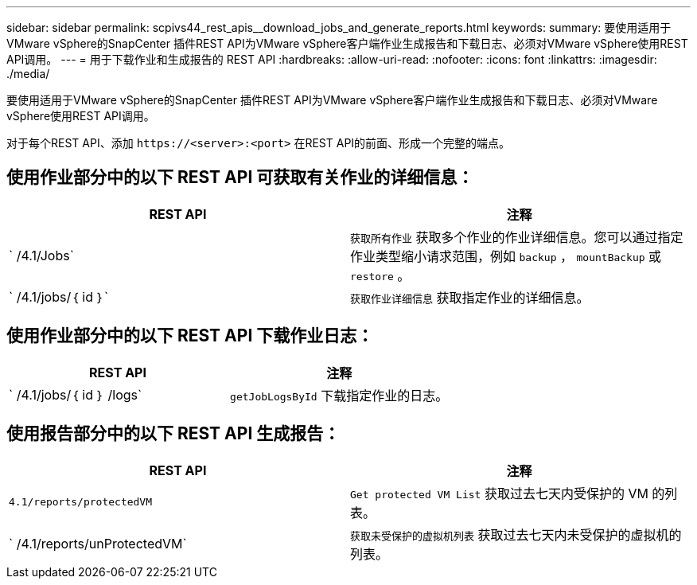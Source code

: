 ---
sidebar: sidebar 
permalink: scpivs44_rest_apis__download_jobs_and_generate_reports.html 
keywords:  
summary: 要使用适用于VMware vSphere的SnapCenter 插件REST API为VMware vSphere客户端作业生成报告和下载日志、必须对VMware vSphere使用REST API调用。 
---
= 用于下载作业和生成报告的 REST API
:hardbreaks:
:allow-uri-read: 
:nofooter: 
:icons: font
:linkattrs: 
:imagesdir: ./media/


[role="lead"]
要使用适用于VMware vSphere的SnapCenter 插件REST API为VMware vSphere客户端作业生成报告和下载日志、必须对VMware vSphere使用REST API调用。

对于每个REST API、添加 `\https://<server>:<port>` 在REST API的前面、形成一个完整的端点。



== 使用作业部分中的以下 REST API 可获取有关作业的详细信息：

|===
| REST API | 注释 


| ` /4.1/Jobs` | `获取所有作业` 获取多个作业的作业详细信息。您可以通过指定作业类型缩小请求范围，例如 `backup` ， `mountBackup` 或 `restore` 。 


| ` /4.1/jobs/｛ id ｝` | `获取作业详细信息` 获取指定作业的详细信息。 
|===


== 使用作业部分中的以下 REST API 下载作业日志：

|===
| REST API | 注释 


| ` /4.1/jobs/｛ id ｝ /logs` | `getJobLogsById` 下载指定作业的日志。 
|===


== 使用报告部分中的以下 REST API 生成报告：

|===
| REST API | 注释 


| `4.1/reports/protectedVM` | `Get protected VM List` 获取过去七天内受保护的 VM 的列表。 


| ` /4.1/reports/unProtectedVM` | `获取未受保护的虚拟机列表` 获取过去七天内未受保护的虚拟机的列表。 
|===